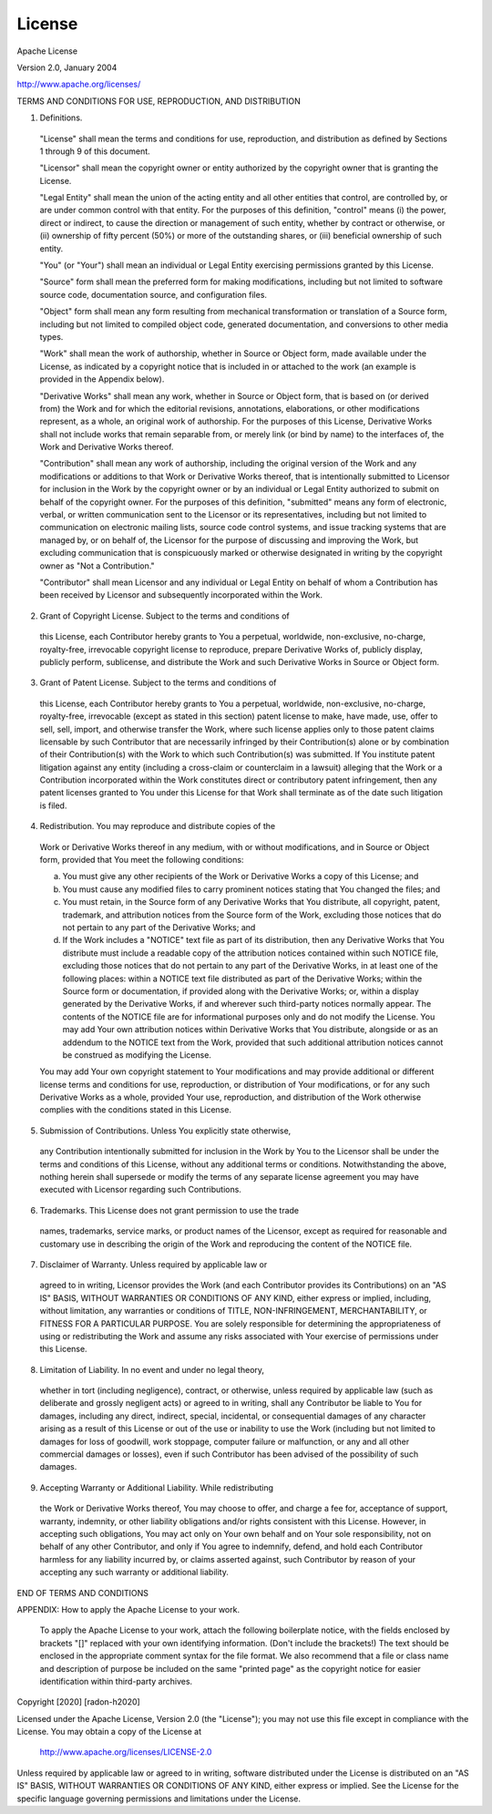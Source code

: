 License
=======

Apache License

Version 2.0, January 2004

http://www.apache.org/licenses/

TERMS AND CONDITIONS FOR USE, REPRODUCTION, AND DISTRIBUTION

1. Definitions.

  "License" shall mean the terms and conditions for use, reproduction,
  and distribution as defined by Sections 1 through 9 of this document.

  "Licensor" shall mean the copyright owner or entity authorized by
  the copyright owner that is granting the License.

  "Legal Entity" shall mean the union of the acting entity and all
  other entities that control, are controlled by, or are under common
  control with that entity. For the purposes of this definition,
  "control" means (i) the power, direct or indirect, to cause the
  direction or management of such entity, whether by contract or
  otherwise, or (ii) ownership of fifty percent (50%) or more of the
  outstanding shares, or (iii) beneficial ownership of such entity.

  "You" (or "Your") shall mean an individual or Legal Entity
  exercising permissions granted by this License.

  "Source" form shall mean the preferred form for making modifications,
  including but not limited to software source code, documentation
  source, and configuration files.

  "Object" form shall mean any form resulting from mechanical
  transformation or translation of a Source form, including but
  not limited to compiled object code, generated documentation,
  and conversions to other media types.

  "Work" shall mean the work of authorship, whether in Source or
  Object form, made available under the License, as indicated by a
  copyright notice that is included in or attached to the work
  (an example is provided in the Appendix below).

  "Derivative Works" shall mean any work, whether in Source or Object
  form, that is based on (or derived from) the Work and for which the
  editorial revisions, annotations, elaborations, or other modifications
  represent, as a whole, an original work of authorship. For the purposes
  of this License, Derivative Works shall not include works that remain
  separable from, or merely link (or bind by name) to the interfaces of,
  the Work and Derivative Works thereof.

  "Contribution" shall mean any work of authorship, including
  the original version of the Work and any modifications or additions
  to that Work or Derivative Works thereof, that is intentionally
  submitted to Licensor for inclusion in the Work by the copyright owner
  or by an individual or Legal Entity authorized to submit on behalf of
  the copyright owner. For the purposes of this definition, "submitted"
  means any form of electronic, verbal, or written communication sent
  to the Licensor or its representatives, including but not limited to
  communication on electronic mailing lists, source code control systems,
  and issue tracking systems that are managed by, or on behalf of, the
  Licensor for the purpose of discussing and improving the Work, but
  excluding communication that is conspicuously marked or otherwise
  designated in writing by the copyright owner as "Not a Contribution."

  "Contributor" shall mean Licensor and any individual or Legal Entity
  on behalf of whom a Contribution has been received by Licensor and
  subsequently incorporated within the Work.


2. Grant of Copyright License. Subject to the terms and conditions of
  this License, each Contributor hereby grants to You a perpetual,
  worldwide, non-exclusive, no-charge, royalty-free, irrevocable
  copyright license to reproduce, prepare Derivative Works of,
  publicly display, publicly perform, sublicense, and distribute the
  Work and such Derivative Works in Source or Object form.


3. Grant of Patent License. Subject to the terms and conditions of
  this License, each Contributor hereby grants to You a perpetual,
  worldwide, non-exclusive, no-charge, royalty-free, irrevocable
  (except as stated in this section) patent license to make, have made,
  use, offer to sell, sell, import, and otherwise transfer the Work,
  where such license applies only to those patent claims licensable
  by such Contributor that are necessarily infringed by their
  Contribution(s) alone or by combination of their Contribution(s)
  with the Work to which such Contribution(s) was submitted. If You
  institute patent litigation against any entity (including a
  cross-claim or counterclaim in a lawsuit) alleging that the Work
  or a Contribution incorporated within the Work constitutes direct
  or contributory patent infringement, then any patent licenses
  granted to You under this License for that Work shall terminate
  as of the date such litigation is filed.


4. Redistribution. You may reproduce and distribute copies of the
  Work or Derivative Works thereof in any medium, with or without
  modifications, and in Source or Object form, provided that You
  meet the following conditions:

  (a) You must give any other recipients of the Work or
      Derivative Works a copy of this License; and

  (b) You must cause any modified files to carry prominent notices
      stating that You changed the files; and

  (c) You must retain, in the Source form of any Derivative Works
      that You distribute, all copyright, patent, trademark, and
      attribution notices from the Source form of the Work,
      excluding those notices that do not pertain to any part of
      the Derivative Works; and

  (d) If the Work includes a "NOTICE" text file as part of its
      distribution, then any Derivative Works that You distribute must
      include a readable copy of the attribution notices contained
      within such NOTICE file, excluding those notices that do not
      pertain to any part of the Derivative Works, in at least one
      of the following places: within a NOTICE text file distributed
      as part of the Derivative Works; within the Source form or
      documentation, if provided along with the Derivative Works; or,
      within a display generated by the Derivative Works, if and
      wherever such third-party notices normally appear. The contents
      of the NOTICE file are for informational purposes only and
      do not modify the License. You may add Your own attribution
      notices within Derivative Works that You distribute, alongside
      or as an addendum to the NOTICE text from the Work, provided
      that such additional attribution notices cannot be construed
      as modifying the License.

  You may add Your own copyright statement to Your modifications and
  may provide additional or different license terms and conditions
  for use, reproduction, or distribution of Your modifications, or
  for any such Derivative Works as a whole, provided Your use,
  reproduction, and distribution of the Work otherwise complies with
  the conditions stated in this License.


5. Submission of Contributions. Unless You explicitly state otherwise,
  any Contribution intentionally submitted for inclusion in the Work
  by You to the Licensor shall be under the terms and conditions of
  this License, without any additional terms or conditions.
  Notwithstanding the above, nothing herein shall supersede or modify
  the terms of any separate license agreement you may have executed
  with Licensor regarding such Contributions.


6. Trademarks. This License does not grant permission to use the trade
  names, trademarks, service marks, or product names of the Licensor,
  except as required for reasonable and customary use in describing the
  origin of the Work and reproducing the content of the NOTICE file.


7. Disclaimer of Warranty. Unless required by applicable law or
  agreed to in writing, Licensor provides the Work (and each
  Contributor provides its Contributions) on an "AS IS" BASIS,
  WITHOUT WARRANTIES OR CONDITIONS OF ANY KIND, either express or
  implied, including, without limitation, any warranties or conditions
  of TITLE, NON-INFRINGEMENT, MERCHANTABILITY, or FITNESS FOR A
  PARTICULAR PURPOSE. You are solely responsible for determining the
  appropriateness of using or redistributing the Work and assume any
  risks associated with Your exercise of permissions under this License.


8. Limitation of Liability. In no event and under no legal theory,
  whether in tort (including negligence), contract, or otherwise,
  unless required by applicable law (such as deliberate and grossly
  negligent acts) or agreed to in writing, shall any Contributor be
  liable to You for damages, including any direct, indirect, special,
  incidental, or consequential damages of any character arising as a
  result of this License or out of the use or inability to use the
  Work (including but not limited to damages for loss of goodwill,
  work stoppage, computer failure or malfunction, or any and all
  other commercial damages or losses), even if such Contributor
  has been advised of the possibility of such damages.


9. Accepting Warranty or Additional Liability. While redistributing
  the Work or Derivative Works thereof, You may choose to offer,
  and charge a fee for, acceptance of support, warranty, indemnity,
  or other liability obligations and/or rights consistent with this
  License. However, in accepting such obligations, You may act only
  on Your own behalf and on Your sole responsibility, not on behalf
  of any other Contributor, and only if You agree to indemnify,
  defend, and hold each Contributor harmless for any liability
  incurred by, or claims asserted against, such Contributor by reason
  of your accepting any such warranty or additional liability.


END OF TERMS AND CONDITIONS

APPENDIX: How to apply the Apache License to your work.

  To apply the Apache License to your work, attach the following
  boilerplate notice, with the fields enclosed by brackets "[]"
  replaced with your own identifying information. (Don't include
  the brackets!)  The text should be enclosed in the appropriate
  comment syntax for the file format. We also recommend that a
  file or class name and description of purpose be included on the
  same "printed page" as the copyright notice for easier
  identification within third-party archives.

Copyright [2020] [radon-h2020]

Licensed under the Apache License, Version 2.0 (the "License");
you may not use this file except in compliance with the License.
You may obtain a copy of the License at

   http://www.apache.org/licenses/LICENSE-2.0

Unless required by applicable law or agreed to in writing, software
distributed under the License is distributed on an "AS IS" BASIS,
WITHOUT WARRANTIES OR CONDITIONS OF ANY KIND, either express or implied.
See the License for the specific language governing permissions and
limitations under the License.
